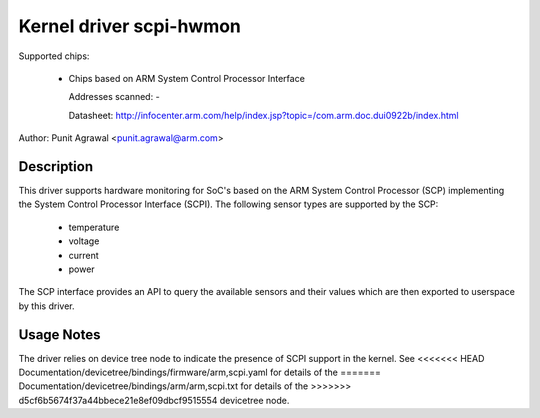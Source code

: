 Kernel driver scpi-hwmon
========================

Supported chips:

 * Chips based on ARM System Control Processor Interface

   Addresses scanned: -

   Datasheet: http://infocenter.arm.com/help/index.jsp?topic=/com.arm.doc.dui0922b/index.html

Author: Punit Agrawal <punit.agrawal@arm.com>

Description
-----------

This driver supports hardware monitoring for SoC's based on the ARM
System Control Processor (SCP) implementing the System Control
Processor Interface (SCPI). The following sensor types are supported
by the SCP:

  * temperature
  * voltage
  * current
  * power

The SCP interface provides an API to query the available sensors and
their values which are then exported to userspace by this driver.

Usage Notes
-----------

The driver relies on device tree node to indicate the presence of SCPI
support in the kernel. See
<<<<<<< HEAD
Documentation/devicetree/bindings/firmware/arm,scpi.yaml for details of the
=======
Documentation/devicetree/bindings/arm/arm,scpi.txt for details of the
>>>>>>> d5cf6b5674f37a44bbece21e8ef09dbcf9515554
devicetree node.
